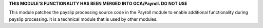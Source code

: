 **THIS MODULE'S FUNCTIONALITY HAS BEEN MERGED INTO OCA/Payroll. DO NOT USE**

This module patches the payslip processing source code in the Payroll module to enable additional functionality
during payslip processing. It is a technical module that is used by other modules.
